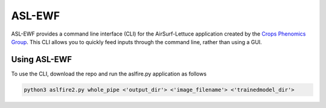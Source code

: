 =======
ASL-EWF
=======
ASL-EWF provides a command line interface (CLI) for the AirSurf-Lettuce application created by the `Crops Phenomics Group
<https://github.com/Crop-Phenomics-Group/>`_. This CLI allows you to quickly feed inputs through the command line, rather than using a GUI. 

Using ASL-EWF
-------------
To use the CLI, download the repo and run the aslfire.py application as follows

.. code::

   python3 aslfire2.py whole_pipe <'output_dir'> <'image_filename'> <'trainedmodel_dir'>
   

